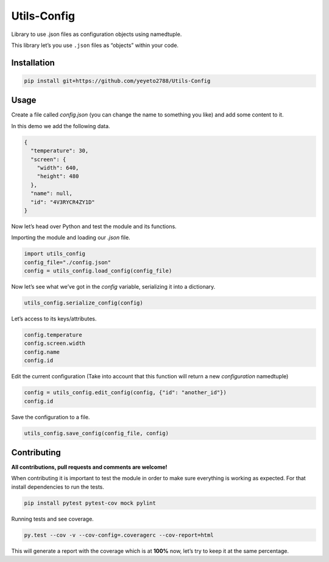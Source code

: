 Utils-Config
============

Library to use .json files as configuration objects using namedtuple.

This library let’s you use ``.json`` files as “objects” within your
code.

Installation
------------

.. code-block:: console

   pip install git+https://github.com/yeyeto2788/Utils-Config


Usage
-----

Create a file called `config.json` (you can change the name to
something you like) and add some content to it.

In this demo we add the following data.

.. code-block:: json

   {
     "temperature": 30,
     "screen": {
       "width": 640,
       "height": 480
     },
     "name": null,
     "id": "4V3RYCR4ZY1D"
   }


Now let’s head over Python and test the module and its functions.

Importing the module and loading our `.json` file.

.. code-block:: python

   import utils_config
   config_file="./config.json"
   config = utils_config.load_config(config_file)


Now let’s see what we’ve got in the `config` variable, serializing it
into a dictionary.

.. code-block:: python

   utils_config.serialize_config(config)

Let’s access to its keys/attributes.

.. code-block:: python

   config.temperature
   config.screen.width
   config.name
   config.id

Edit the current configuration (Take into account that this function
will return a new `configuration` namedtuple)

.. code-block:: python

   config = utils_config.edit_config(config, {"id": "another_id"})
   config.id

Save the configuration to a file.

.. code-block:: python

   utils_config.save_config(config_file, config)

Contributing
------------

**All contributions, pull requests and comments are welcome!**

When contributing it is important to test the module in order to make sure everything is working as expected. For that install dependencies to run the tests.

.. code-block:: console

   pip install pytest pytest-cov mock pylint

Running tests and see coverage.

.. code-block:: console

   py.test --cov -v --cov-config=.coveragerc --cov-report=html

This will generate a report with the coverage which is at **100%** now,
let’s try to keep it at the same percentage.